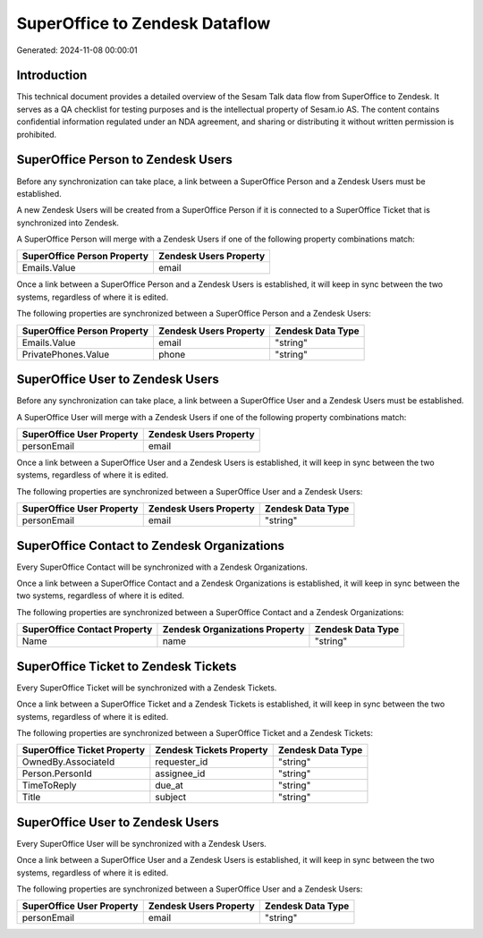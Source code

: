 ===============================
SuperOffice to Zendesk Dataflow
===============================

Generated: 2024-11-08 00:00:01

Introduction
------------

This technical document provides a detailed overview of the Sesam Talk data flow from SuperOffice to Zendesk. It serves as a QA checklist for testing purposes and is the intellectual property of Sesam.io AS. The content contains confidential information regulated under an NDA agreement, and sharing or distributing it without written permission is prohibited.

SuperOffice Person to Zendesk Users
-----------------------------------
Before any synchronization can take place, a link between a SuperOffice Person and a Zendesk Users must be established.

A new Zendesk Users will be created from a SuperOffice Person if it is connected to a SuperOffice Ticket that is synchronized into Zendesk.

A SuperOffice Person will merge with a Zendesk Users if one of the following property combinations match:

.. list-table::
   :header-rows: 1

   * - SuperOffice Person Property
     - Zendesk Users Property
   * - Emails.Value
     - email

Once a link between a SuperOffice Person and a Zendesk Users is established, it will keep in sync between the two systems, regardless of where it is edited.

The following properties are synchronized between a SuperOffice Person and a Zendesk Users:

.. list-table::
   :header-rows: 1

   * - SuperOffice Person Property
     - Zendesk Users Property
     - Zendesk Data Type
   * - Emails.Value
     - email
     - "string"
   * - PrivatePhones.Value
     - phone
     - "string"


SuperOffice User to Zendesk Users
---------------------------------
Before any synchronization can take place, a link between a SuperOffice User and a Zendesk Users must be established.

A SuperOffice User will merge with a Zendesk Users if one of the following property combinations match:

.. list-table::
   :header-rows: 1

   * - SuperOffice User Property
     - Zendesk Users Property
   * - personEmail
     - email

Once a link between a SuperOffice User and a Zendesk Users is established, it will keep in sync between the two systems, regardless of where it is edited.

The following properties are synchronized between a SuperOffice User and a Zendesk Users:

.. list-table::
   :header-rows: 1

   * - SuperOffice User Property
     - Zendesk Users Property
     - Zendesk Data Type
   * - personEmail
     - email
     - "string"


SuperOffice Contact to Zendesk Organizations
--------------------------------------------
Every SuperOffice Contact will be synchronized with a Zendesk Organizations.

Once a link between a SuperOffice Contact and a Zendesk Organizations is established, it will keep in sync between the two systems, regardless of where it is edited.

The following properties are synchronized between a SuperOffice Contact and a Zendesk Organizations:

.. list-table::
   :header-rows: 1

   * - SuperOffice Contact Property
     - Zendesk Organizations Property
     - Zendesk Data Type
   * - Name
     - name
     - "string"


SuperOffice Ticket to Zendesk Tickets
-------------------------------------
Every SuperOffice Ticket will be synchronized with a Zendesk Tickets.

Once a link between a SuperOffice Ticket and a Zendesk Tickets is established, it will keep in sync between the two systems, regardless of where it is edited.

The following properties are synchronized between a SuperOffice Ticket and a Zendesk Tickets:

.. list-table::
   :header-rows: 1

   * - SuperOffice Ticket Property
     - Zendesk Tickets Property
     - Zendesk Data Type
   * - OwnedBy.AssociateId
     - requester_id
     - "string"
   * - Person.PersonId
     - assignee_id
     - "string"
   * - TimeToReply
     - due_at
     - "string"
   * - Title
     - subject
     - "string"


SuperOffice User to Zendesk Users
---------------------------------
Every SuperOffice User will be synchronized with a Zendesk Users.

Once a link between a SuperOffice User and a Zendesk Users is established, it will keep in sync between the two systems, regardless of where it is edited.

The following properties are synchronized between a SuperOffice User and a Zendesk Users:

.. list-table::
   :header-rows: 1

   * - SuperOffice User Property
     - Zendesk Users Property
     - Zendesk Data Type
   * - personEmail
     - email
     - "string"

